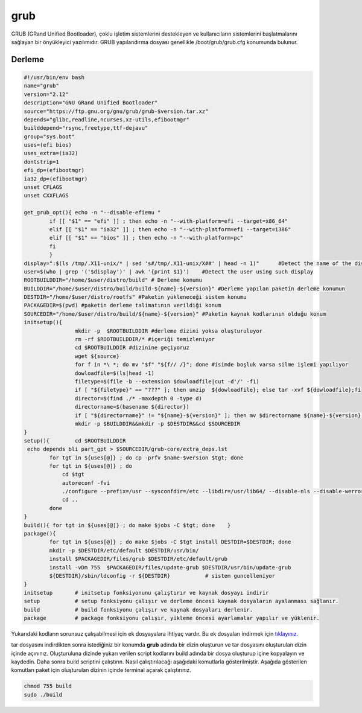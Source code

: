 grub
++++

GRUB (GRand Unified Bootloader), çoklu işletim sistemlerini destekleyen ve kullanıcıların sistemlerini başlatmalarını sağlayan bir önyükleyici yazılımıdır. GRUB yapılandırma dosyası genellikle /boot/grub/grub.cfg konumunda bulunur.

Derleme
--------

.. code-block:: shell
	
	#!/usr/bin/env bash
	name="grub"
	version="2.12"
	description="GNU GRand Unified Bootloader"
	source="https://ftp.gnu.org/gnu/grub/grub-$version.tar.xz"
	depends="glibc,readline,ncurses,xz-utils,efibootmgr"
	builddepend="rsync,freetype,ttf-dejavu"
	group="sys.boot"
	uses=(efi bios)
	uses_extra=(ia32)
	dontstrip=1
	efi_dp=(efibootmgr)
	ia32_dp=(efibootmgr)
	unset CFLAGS
	unset CXXFLAGS

	get_grub_opt(){ echo -n "--disable-efiemu "
		if [[ "$1" == "efi" ]] ; then echo -n "--with-platform=efi --target=x86_64"
		elif [[ "$1" == "ia32" ]] ; then echo -n "--with-platform=efi --target=i386"
		elif [[ "$1" == "bios" ]] ; then echo -n "--with-platform=pc"
		fi
		}
	display=":$(ls /tmp/.X11-unix/* | sed 's#/tmp/.X11-unix/X##' | head -n 1)"	#Detect the name of the display in use
	user=$(who | grep '('$display')' | awk '{print $1}')	#Detect the user using such display
	ROOTBUILDDIR="/home/$user/distro/build" # Derleme konumu
	BUILDDIR="/home/$user/distro/build/build-${name}-${version}" #Derleme yapılan paketin derleme konumun
	DESTDIR="/home/$user/distro/rootfs" #Paketin yükleneceği sistem konumu
	PACKAGEDIR=$(pwd) #paketin derleme talimatının verildiği konum
	SOURCEDIR="/home/$user/distro/build/${name}-${version}" #Paketin kaynak kodlarının olduğu konum
	initsetup(){
		        mkdir -p  $ROOTBUILDDIR #derleme dizini yoksa oluşturuluyor
		        rm -rf $ROOTBUILDDIR/* #içeriği temizleniyor
		        cd $ROOTBUILDDIR #dizinine geçiyoruz
		        wget ${source}
		        for f in *\ *; do mv "$f" "${f// /}"; done #isimde boşluk varsa silme işlemi yapılıyor
		        dowloadfile=$(ls|head -1)
		        filetype=$(file -b --extension $dowloadfile|cut -d'/' -f1)
		        if [ "${filetype}" == "???" ]; then unzip  ${dowloadfile}; else tar -xvf ${dowloadfile};fi
		        director=$(find ./* -maxdepth 0 -type d)
		        directorname=$(basename ${director})
		        if [ "${directorname}" != "${name}-${version}" ]; then mv $directorname ${name}-${version};fi
		        mkdir -p $BUILDDIR&&mkdir -p $DESTDIR&&cd $SOURCEDIR
	}
	setup(){	cd $ROOTBUILDDIR
	 echo depends bli part_gpt > $SOURCEDIR/grub-core/extra_deps.lst
		for tgt in ${uses[@]} ; do cp -prfv $name-$version $tgt; done
		for tgt in ${uses[@]} ; do
		    cd $tgt
		    autoreconf -fvi
		    ./configure --prefix=/usr --sysconfdir=/etc --libdir=/usr/lib64/ --disable-nls --disable-werror --disable-grub-themes $(get_grub_opt $tgt)
		    cd ..
		done
	}
	build(){ for tgt in ${uses[@]} ; do make $jobs -C $tgt; done	}
	package(){
		for tgt in ${uses[@]} ; do make $jobs -C $tgt install DESTDIR=$DESTDIR; done
		mkdir -p $DESTDIR/etc/default $DESTDIR/usr/bin/
		install $PACKAGEDIR/files/grub $DESTDIR/etc/default/grub
		install -vDm 755  $PACKAGEDIR/files/update-grub $DESTDIR/usr/bin/update-grub
		${DESTDIR}/sbin/ldconfig -r ${DESTDIR}           # sistem guncelleniyor
	}
	initsetup       # initsetup fonksiyonunu çalıştırır ve kaynak dosyayı indirir
	setup           # setup fonksiyonu çalışır ve derleme öncesi kaynak dosyaların ayalanması sağlanır.
	build           # build fonksiyonu çalışır ve kaynak dosyaları derlenir.
	package         # package fonksiyonu çalışır, yükleme öncesi ayarlamalar yapılır ve yüklenir.

Yukarıdaki kodların sorunsuz çalışabilmesi için ek dosyayalara ihtiyaç vardır. Bu ek dosyaları indirmek için `tıklayınız. <https://kendilinuxunuyap.github.io/_static/files/grub/files.tar>`_

tar dosyasını indirdikten sonra istediğiniz bir konumda **grub** adında bir dizin oluşturun ve tar dosyasını oluşturulan dizin içinde açınınız. Oluşturuluna dizinde yukarı verilen script kodlarını build adında bir dosya oluşturup içine kopyalayın ve kaydedin. Daha sonra build scriptini çalıştırın. Nasıl çalıştırılacağı aşağıdaki komutlarla gösterilmiştir. Aşağıda gösterilen komutları paket için oluşturulan dizinin içinde terminal açarak çalıştırınız.


.. code-block:: shell
	
	chmod 755 build
	sudo ./build
  
.. raw:: pdf

   PageBreak



